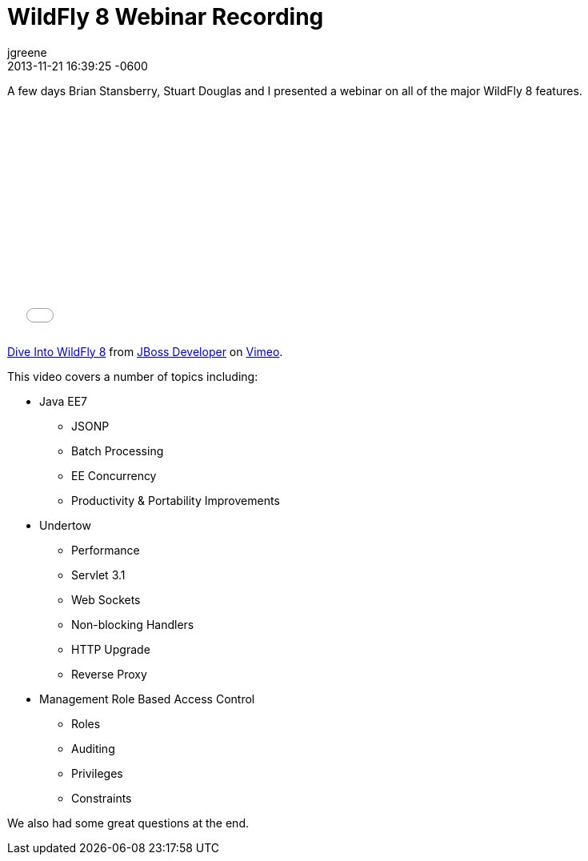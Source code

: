 = WildFly 8 Webinar Recording
jgreene
2013-11-21
:revdate: 2013-11-21 16:39:25 -0600
:awestruct-tags: [management, rbac, wildfly8, videos, undertow, javaee7]
:awestruct-layout: blog
:source-highlighter: coderay

A few days Brian Stansberry, Stuart Douglas and I presented a webinar on all of the major WildFly 8 features.

+++
<iframe class="blog-video-frame" src="//player.vimeo.com/video/79890483" width="500" height="281" frameborder="0" webkitallowfullscreen mozallowfullscreen allowfullscreen></iframe> <p><a href="http://vimeo.com/79890483">Dive Into WildFly 8</a> from <a href="http://vimeo.com/jbossdeveloper">JBoss Developer</a> on <a href="https://vimeo.com">Vimeo</a>.</p>
+++

This video covers a number of topics including:

* Java EE7
** JSONP
** Batch Processing
** EE Concurrency 
** Productivity & Portability Improvements
* Undertow
** Performance
** Servlet 3.1 
** Web Sockets 
** Non-blocking Handlers
** HTTP Upgrade
** Reverse Proxy
* Management Role Based Access Control
** Roles
** Auditing
** Privileges
** Constraints

We also had some great questions at the end.
